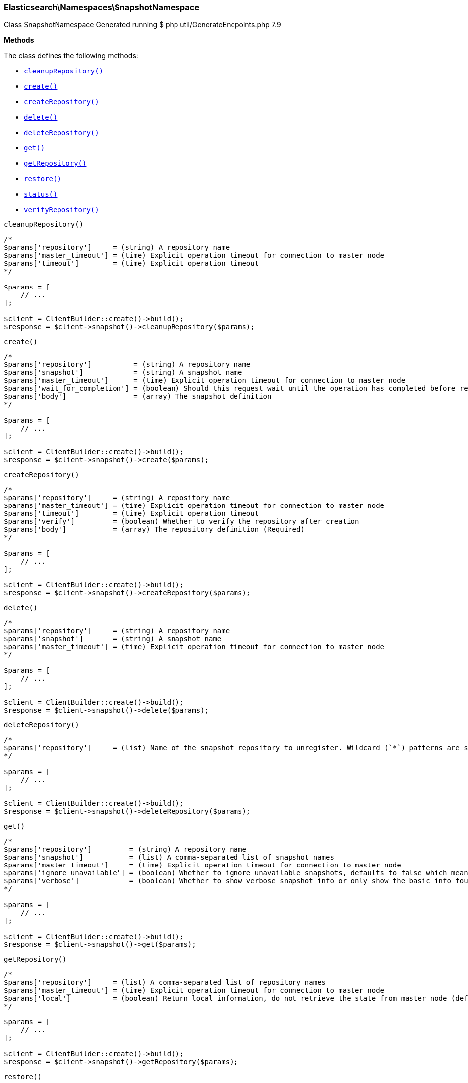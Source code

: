 [discrete]
[[Elasticsearch_Namespaces_SnapshotNamespace]]
=== Elasticsearch\Namespaces\SnapshotNamespace



Class SnapshotNamespace
Generated running $ php util/GenerateEndpoints.php 7.9


*Methods*

The class defines the following methods:

* <<Elasticsearch_Namespaces_SnapshotNamespacecleanupRepository_cleanupRepository,`cleanupRepository()`>>
* <<Elasticsearch_Namespaces_SnapshotNamespacecreate_create,`create()`>>
* <<Elasticsearch_Namespaces_SnapshotNamespacecreateRepository_createRepository,`createRepository()`>>
* <<Elasticsearch_Namespaces_SnapshotNamespacedelete_delete,`delete()`>>
* <<Elasticsearch_Namespaces_SnapshotNamespacedeleteRepository_deleteRepository,`deleteRepository()`>>
* <<Elasticsearch_Namespaces_SnapshotNamespaceget_get,`get()`>>
* <<Elasticsearch_Namespaces_SnapshotNamespacegetRepository_getRepository,`getRepository()`>>
* <<Elasticsearch_Namespaces_SnapshotNamespacerestore_restore,`restore()`>>
* <<Elasticsearch_Namespaces_SnapshotNamespacestatus_status,`status()`>>
* <<Elasticsearch_Namespaces_SnapshotNamespaceverifyRepository_verifyRepository,`verifyRepository()`>>



[[Elasticsearch_Namespaces_SnapshotNamespacecleanupRepository_cleanupRepository]]
.`cleanupRepository()`
****
[source,php]
----
/*
$params['repository']     = (string) A repository name
$params['master_timeout'] = (time) Explicit operation timeout for connection to master node
$params['timeout']        = (time) Explicit operation timeout
*/

$params = [
    // ...
];

$client = ClientBuilder::create()->build();
$response = $client->snapshot()->cleanupRepository($params);
----
****



[[Elasticsearch_Namespaces_SnapshotNamespacecreate_create]]
.`create()`
****
[source,php]
----
/*
$params['repository']          = (string) A repository name
$params['snapshot']            = (string) A snapshot name
$params['master_timeout']      = (time) Explicit operation timeout for connection to master node
$params['wait_for_completion'] = (boolean) Should this request wait until the operation has completed before returning (Default = false)
$params['body']                = (array) The snapshot definition
*/

$params = [
    // ...
];

$client = ClientBuilder::create()->build();
$response = $client->snapshot()->create($params);
----
****



[[Elasticsearch_Namespaces_SnapshotNamespacecreateRepository_createRepository]]
.`createRepository()`
****
[source,php]
----
/*
$params['repository']     = (string) A repository name
$params['master_timeout'] = (time) Explicit operation timeout for connection to master node
$params['timeout']        = (time) Explicit operation timeout
$params['verify']         = (boolean) Whether to verify the repository after creation
$params['body']           = (array) The repository definition (Required)
*/

$params = [
    // ...
];

$client = ClientBuilder::create()->build();
$response = $client->snapshot()->createRepository($params);
----
****



[[Elasticsearch_Namespaces_SnapshotNamespacedelete_delete]]
.`delete()`
****
[source,php]
----
/*
$params['repository']     = (string) A repository name
$params['snapshot']       = (string) A snapshot name
$params['master_timeout'] = (time) Explicit operation timeout for connection to master node
*/

$params = [
    // ...
];

$client = ClientBuilder::create()->build();
$response = $client->snapshot()->delete($params);
----
****



[[Elasticsearch_Namespaces_SnapshotNamespacedeleteRepository_deleteRepository]]
.`deleteRepository()`
****
[source,php]
----
/*
$params['repository']     = (list) Name of the snapshot repository to unregister. Wildcard (`*`) patterns are supported.
*/

$params = [
    // ...
];

$client = ClientBuilder::create()->build();
$response = $client->snapshot()->deleteRepository($params);
----
****



[[Elasticsearch_Namespaces_SnapshotNamespaceget_get]]
.`get()`
****
[source,php]
----
/*
$params['repository']         = (string) A repository name
$params['snapshot']           = (list) A comma-separated list of snapshot names
$params['master_timeout']     = (time) Explicit operation timeout for connection to master node
$params['ignore_unavailable'] = (boolean) Whether to ignore unavailable snapshots, defaults to false which means a SnapshotMissingException is thrown
$params['verbose']            = (boolean) Whether to show verbose snapshot info or only show the basic info found in the repository index blob
*/

$params = [
    // ...
];

$client = ClientBuilder::create()->build();
$response = $client->snapshot()->get($params);
----
****



[[Elasticsearch_Namespaces_SnapshotNamespacegetRepository_getRepository]]
.`getRepository()`
****
[source,php]
----
/*
$params['repository']     = (list) A comma-separated list of repository names
$params['master_timeout'] = (time) Explicit operation timeout for connection to master node
$params['local']          = (boolean) Return local information, do not retrieve the state from master node (default: false)
*/

$params = [
    // ...
];

$client = ClientBuilder::create()->build();
$response = $client->snapshot()->getRepository($params);
----
****



[[Elasticsearch_Namespaces_SnapshotNamespacerestore_restore]]
.`restore()`
****
[source,php]
----
/*
$params['repository']          = (string) A repository name
$params['snapshot']            = (string) A snapshot name
$params['master_timeout']      = (time) Explicit operation timeout for connection to master node
$params['wait_for_completion'] = (boolean) Should this request wait until the operation has completed before returning (Default = false)
$params['body']                = (array) Details of what to restore
*/

$params = [
    // ...
];

$client = ClientBuilder::create()->build();
$response = $client->snapshot()->restore($params);
----
****



[[Elasticsearch_Namespaces_SnapshotNamespacestatus_status]]
.`status()`
****
[source,php]
----
/*
$params['repository']         = (string) A repository name
$params['snapshot']           = (list) A comma-separated list of snapshot names
$params['master_timeout']     = (time) Explicit operation timeout for connection to master node
$params['ignore_unavailable'] = (boolean) Whether to ignore unavailable snapshots, defaults to false which means a SnapshotMissingException is thrown
*/

$params = [
    // ...
];

$client = ClientBuilder::create()->build();
$response = $client->snapshot()->status($params);
----
****



[[Elasticsearch_Namespaces_SnapshotNamespaceverifyRepository_verifyRepository]]
.`verifyRepository()`
****
[source,php]
----
/*
$params['repository']     = (string) A repository name
$params['master_timeout'] = (time) Explicit operation timeout for connection to master node
$params['timeout']        = (time) Explicit operation timeout
*/

$params = [
    // ...
];

$client = ClientBuilder::create()->build();
$response = $client->snapshot()->verifyRepository($params);
----
****


